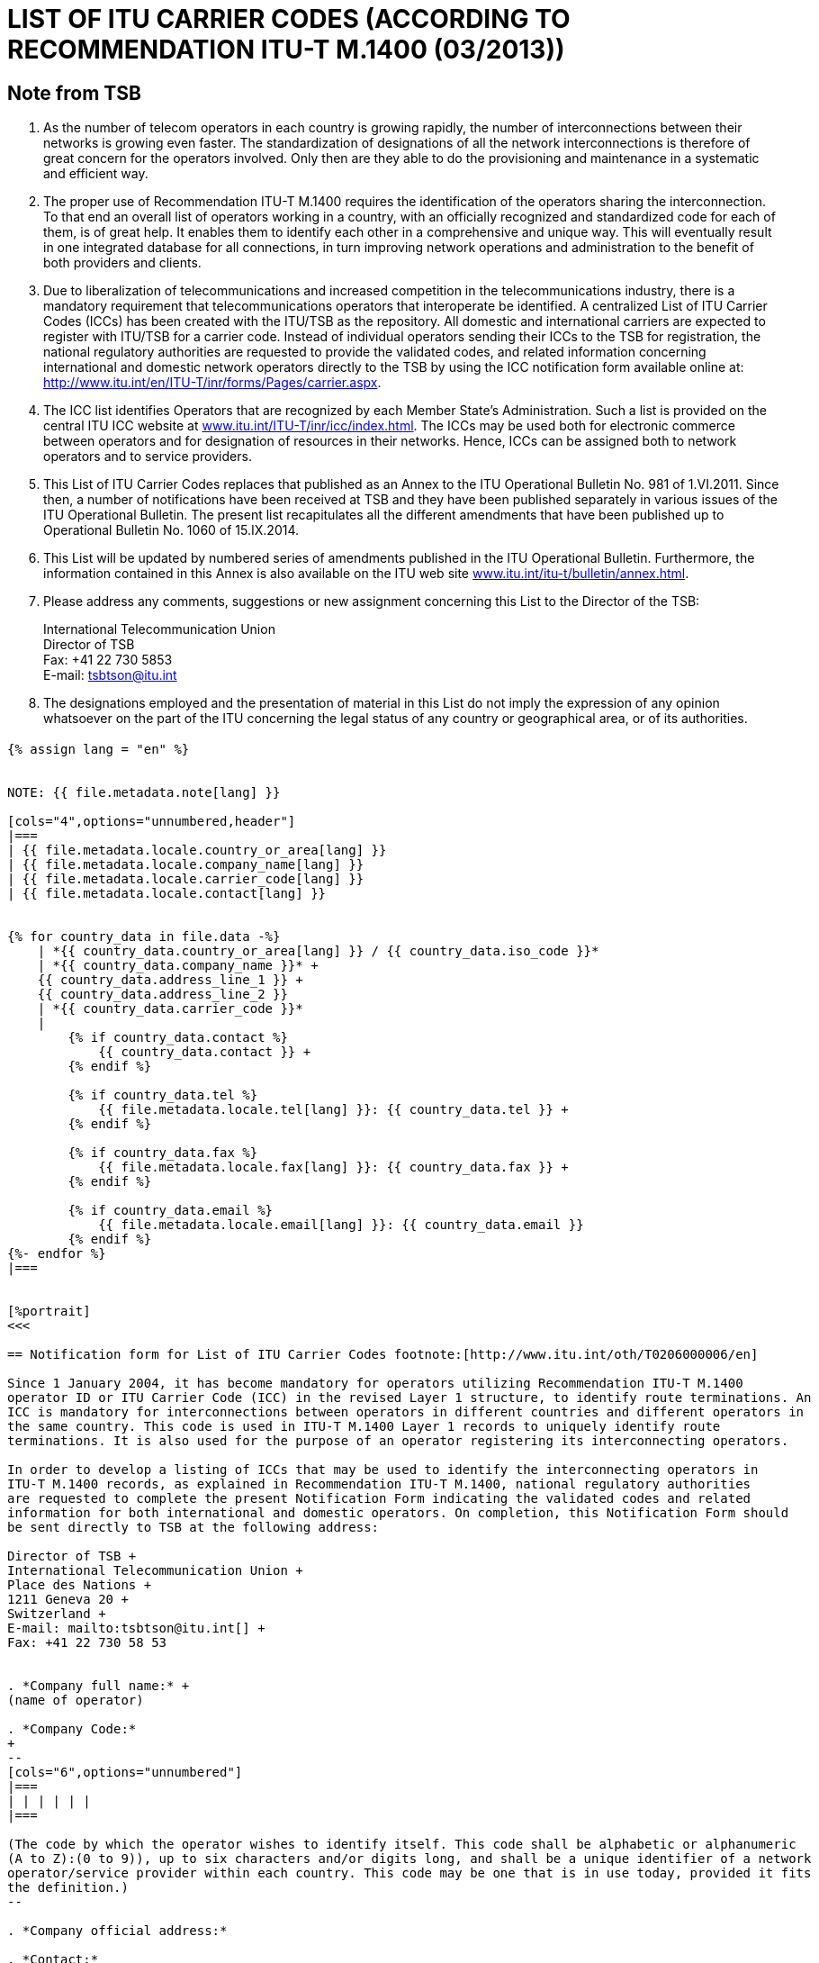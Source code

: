 = LIST OF ITU CARRIER CODES (ACCORDING TO RECOMMENDATION ITU-T M.1400 (03/2013))
:bureau: T
:docnumber: E.212
:published-date: 2014-09-15
:status: published
:doctype: service-publication
:annex-title-en: Annex to ITU Operational Bulletin
:annex-id: No. 1060
:imagesdir: images
:mn-document-class: itu
:mn-output-extensions: xml,html,pdf,doc,rxl
:local-cache-only:

[preface]
== Note from TSB

. As the number of telecom operators in each country is growing rapidly, the number of
interconnections between their networks is growing even faster. The standardization of designations of
all the network interconnections is therefore of great concern for the operators involved. Only then are
they able to do the provisioning and maintenance in a systematic and efficient way.

. The proper use of Recommendation ITU-T M.1400 requires the identification of the operators
sharing the interconnection. To that end an overall list of operators working in a country, with an officially
recognized and standardized code for each of them, is of great help. It enables them to identify each
other in a comprehensive and unique way. This will eventually result in one integrated database for all
connections, in turn improving network operations and administration to the benefit of both providers and
clients.

. Due to liberalization of telecommunications and increased competition in the telecommunications
industry, there is a mandatory requirement that telecommunications operators that interoperate be
identified. A centralized List of ITU Carrier Codes (ICCs) has been created with the ITU/TSB as the
repository. All domestic and international carriers are expected to register with ITU/TSB for a carrier
code. Instead of individual operators sending their ICCs to the TSB for registration, the national
regulatory authorities are requested to provide the validated codes, and related information concerning
international and domestic network operators directly to the TSB by using the ICC notification form
available online at: link:https://www.itu.int/en/ITU-T/inr/forms/Pages/carrier.aspx[http://www.itu.int/en/ITU-T/inr/forms/Pages/carrier.aspx].

. The ICC list identifies Operators that are recognized by each Member State's Administration. Such
a list is provided on the central ITU ICC website at link:https://www.itu.int/oth/T0201[www.itu.int/ITU-T/inr/icc/index.html]. The ICCs may be
used both for electronic commerce between operators and for designation of resources in their networks.
Hence, ICCs can be assigned both to network operators and to service providers.

. This List of ITU Carrier Codes replaces that published as an Annex to the ITU Operational Bulletin
No. 981 of 1.VI.2011. Since then, a number of notifications have been received at TSB and they have
been published separately in various issues of the ITU Operational Bulletin. The present list recapitulates
all the different amendments that have been published up to Operational Bulletin No. 1060 of
15.IX.2014.

. This List will be updated by numbered series of amendments published in the ITU Operational
Bulletin. Furthermore, the information contained in this Annex is also available on the ITU web site
link:https://www.itu.int/itu-t/bulletin/annex.html[www.itu.int/itu-t/bulletin/annex.html].

. Please address any comments, suggestions or new assignment concerning this List to the Director
of the TSB:
+
--
International Telecommunication Union +
Director of TSB +
Fax: +41 22 730 5853 +
E-mail: mailto:tsbtson@itu.int[]
--

. The designations employed and the presentation of material in this List do not imply the expression
of any opinion whatsoever on the part of the ITU concerning the legal status of any country or
geographical area, or of its authorities.


[%landscape]
<<<

== {blank}

[yaml2text,T-SP-M.1400-2014.yaml,file]
----
{% assign lang = "en" %}


NOTE: {{ file.metadata.note[lang] }}

[cols="4",options="unnumbered,header"]
|===
| {{ file.metadata.locale.country_or_area[lang] }}
| {{ file.metadata.locale.company_name[lang] }}
| {{ file.metadata.locale.carrier_code[lang] }}
| {{ file.metadata.locale.contact[lang] }}


{% for country_data in file.data -%}
    | *{{ country_data.country_or_area[lang] }} / {{ country_data.iso_code }}*
    | *{{ country_data.company_name }}* +
    {{ country_data.address_line_1 }} +
    {{ country_data.address_line_2 }}
    | *{{ country_data.carrier_code }}*
    |
        {% if country_data.contact %}
            {{ country_data.contact }} +
        {% endif %}

        {% if country_data.tel %}
            {{ file.metadata.locale.tel[lang] }}: {{ country_data.tel }} +
        {% endif %}

        {% if country_data.fax %}
            {{ file.metadata.locale.fax[lang] }}: {{ country_data.fax }} +
        {% endif %}

        {% if country_data.email %}
            {{ file.metadata.locale.email[lang] }}: {{ country_data.email }}
        {% endif %}
{%- endfor %}
|===


[%portrait]
<<<

== Notification form for List of ITU Carrier Codes footnote:[http://www.itu.int/oth/T0206000006/en]

Since 1 January 2004, it has become mandatory for operators utilizing Recommendation ITU-T M.1400
operator ID or ITU Carrier Code (ICC) in the revised Layer 1 structure, to identify route terminations. An
ICC is mandatory for interconnections between operators in different countries and different operators in
the same country. This code is used in ITU-T M.1400 Layer 1 records to uniquely identify route
terminations. It is also used for the purpose of an operator registering its interconnecting operators.

In order to develop a listing of ICCs that may be used to identify the interconnecting operators in
ITU-T M.1400 records, as explained in Recommendation ITU-T M.1400, national regulatory authorities
are requested to complete the present Notification Form indicating the validated codes and related
information for both international and domestic operators. On completion, this Notification Form should
be sent directly to TSB at the following address:

Director of TSB +
International Telecommunication Union +
Place des Nations +
1211 Geneva 20 +
Switzerland +
E-mail: mailto:tsbtson@itu.int[] +
Fax: +41 22 730 58 53


. *Company full name:* +
(name of operator)

. *Company Code:*
+
--
[cols="6",options="unnumbered"]
|===
| | | | | |
|===

(The code by which the operator wishes to identify itself. This code shall be alphabetic or alphanumeric
(A to Z):(0 to 9)), up to six characters and/or digits long, and shall be a unique identifier of a network
operator/service provider within each country. This code may be one that is in use today, provided it fits
the definition.)
--

. *Company official address:*

. *Contact:*
+
--
Tel.: + +
Fax: + +
E-mail:
--

*Date:*


== AMENDMENTS

[cols="^,^,^,^",options="unnumbered"]
|===

h| Amendment No. h| Operational Bulletin No. h| Country or area h| ICC

{% for i in (1..33) %}
| {{ i }} | | |
{% endfor %}
|===
----

